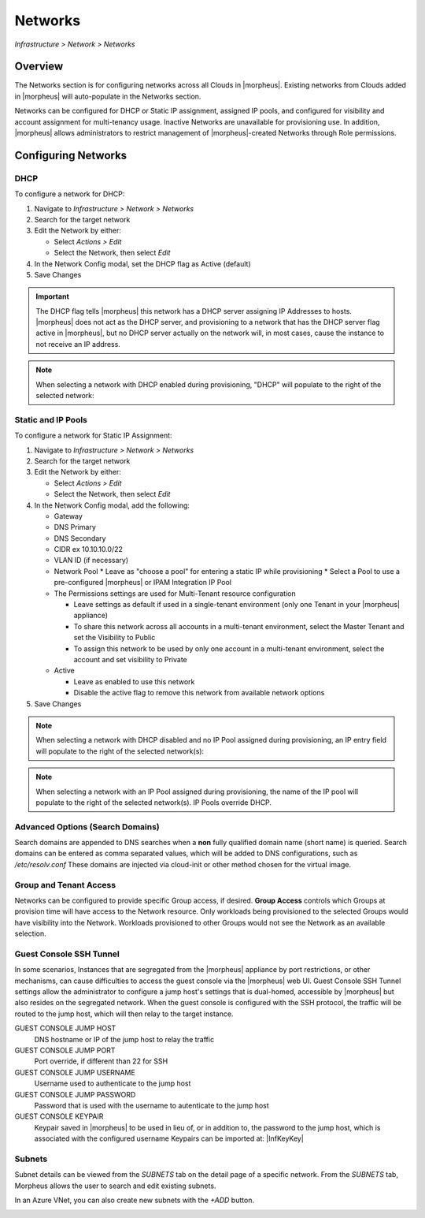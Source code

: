 Networks
--------

`Infrastructure > Network > Networks`

Overview
^^^^^^^^

The Networks section is for configuring networks across all Clouds in |morpheus|. Existing networks from Clouds added in |morpheus| will auto-populate in the Networks section.

Networks can be configured for DHCP or Static IP assignment, assigned IP pools, and configured for visibility and account assignment for multi-tenancy usage. Inactive Networks are unavailable for provisioning use. In addition, |morpheus| allows administrators to restrict management of |morpheus|-created Networks through Role permissions.

Configuring Networks
^^^^^^^^^^^^^^^^^^^^

DHCP
````

To configure a network for DHCP:

1. Navigate to `Infrastructure > Network > Networks`
2. Search for the target network
3. Edit the Network by either:

   * Select `Actions > Edit`
   * Select the Network, then select `Edit`

4. In the Network Config modal, set the DHCP flag as Active (default)
5. Save Changes

.. IMPORTANT:: The DHCP flag tells |morpheus| this network has a DHCP server assigning IP Addresses to hosts. |morpheus| does not act as the DHCP server, and provisioning to a network that has the DHCP server flag active in |morpheus|, but no DHCP server actually on the network will, in most cases, cause the instance to not receive an IP address.

.. NOTE:: When selecting a network with DHCP enabled during provisioning, "DHCP" will populate to the right of the selected network:

Static and IP Pools
```````````````````

To configure a network for Static IP Assignment:

1. Navigate to `Infrastructure > Network > Networks`
2. Search for the target network
3. Edit the Network by either:

   * Select `Actions > Edit`
   * Select the Network, then select `Edit`

4. In the Network Config modal, add the following:

   * Gateway
   * DNS Primary
   * DNS Secondary
   * CIDR ex 10.10.10.0/22
   * VLAN ID (if necessary)
   * Network Pool
     * Leave as "choose a pool" for entering a static IP while provisioning
     * Select a Pool to use a pre-configured |morpheus| or IPAM Integration IP Pool

   * The Permissions settings are used for Multi-Tenant resource configuration

     * Leave settings as default if used in a single-tenant environment (only one Tenant in your |morpheus| appliance)
     * To share this network across all accounts in a multi-tenant environment, select the Master Tenant and set the Visibility to Public
     * To assign this network to be used by only one account in a multi-tenant environment, select the account and set visibility to Private

   * Active

     * Leave as enabled to use this network
     * Disable the active flag to remove this network from available network options

5. Save Changes

.. NOTE:: When selecting a network with DHCP disabled and no IP Pool assigned during provisioning, an IP entry field will populate to the right of the selected network(s):

.. NOTE:: When selecting a network with an IP Pool assigned during provisioning, the name of the IP pool will populate to the right of the selected network(s). IP Pools override DHCP.

Advanced Options (Search Domains)
```````````````````````````````

Search domains are appended to DNS searches when a **non** fully qualified domain name (short name) is queried.  Search domains can be entered as comma separated values, which will be added to DNS configurations, such as `/etc/resolv.conf`
These domains are injected via cloud-init or other method chosen for the virtual image.

Group and Tenant Access
```````````````````````

Networks can be configured to provide specific Group access, if desired. **Group Access** controls which Groups at provision time will have access to the Network resource. Only workloads being provisioned to the selected Groups would have visibility into the Network. Workloads provisioned to other Groups would not see the Network as an available selection.

Guest Console SSH Tunnel
````````````````````````

In some scenarios, Instances that are segregated from the |morpheus| appliance by port restrictions, or other mechanisms, can cause difficulties to access the guest console via the |morpheus| web UI.
Guest Console SSH Tunnel settings allow the administrator to configure a jump host's settings that is dual-homed, accessible by |morpheus| but also resides on the segregated network.
When the guest console is configured with the SSH protocol, the traffic will be routed to the jump host, which will then relay to the target instance.

GUEST CONSOLE JUMP HOST
  DNS hostname or IP of the jump host to relay the traffic

GUEST CONSOLE JUMP PORT
  Port override, if different than 22 for SSH

GUEST CONSOLE JUMP USERNAME
  Username used to authenticate to the jump host

GUEST CONSOLE JUMP PASSWORD
  Password that is used with the username to autenticate to the jump host

GUEST CONSOLE KEYPAIR
  Keypair saved in |morpheus| to be used in lieu of, or in addition to, the password to the jump host, which is associated with the configured username
  Keypairs can be imported at: |InfKeyKey|

Subnets
```````

Subnet details can be viewed from the `SUBNETS` tab on the detail page of a specific network. From the `SUBNETS` tab, Morpheus allows the user to search and edit existing subnets.

In an Azure VNet, you can also create new subnets with the `+ADD` button.

.. image:: /images/infrastructure/network/create_subnet_421.png
